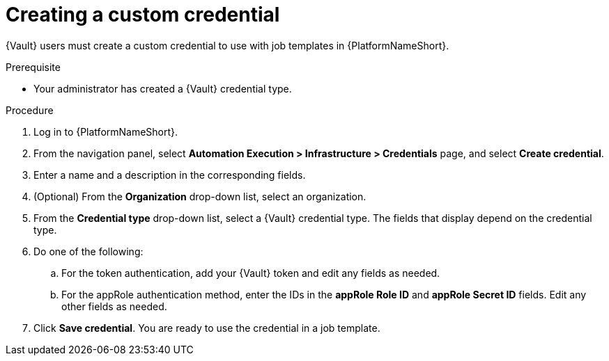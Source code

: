 :_mod-docs-content-type: PROCEDURE

[id="vault-creating-custom-credential"]

= Creating a custom credential

[role="_abstract"]

{Vault} users must create a custom credential to use with job templates in {PlatformNameShort}.

.Prerequisite
* Your administrator has created a {Vault} credential type.

.Procedure

. Log in to {PlatformNameShort}.
. From the navigation panel, select **Automation Execution > Infrastructure > Credentials** page, and select **Create credential**.
. Enter a name and a description in the corresponding fields.
. (Optional) From the **Organization** drop-down list, select an organization.
. From the **Credential type** drop-down list, select a {Vault} credential type. The fields that display depend on the credential type.
. Do one of the following:
.. For the token authentication, add your {Vault} token and edit any fields as needed.
.. For the appRole authentication method, enter the IDs in the **appRole Role ID** and **appRole Secret ID** fields. Edit any other fields as needed.
. Click **Save credential**. You are ready to use the credential in a job template.